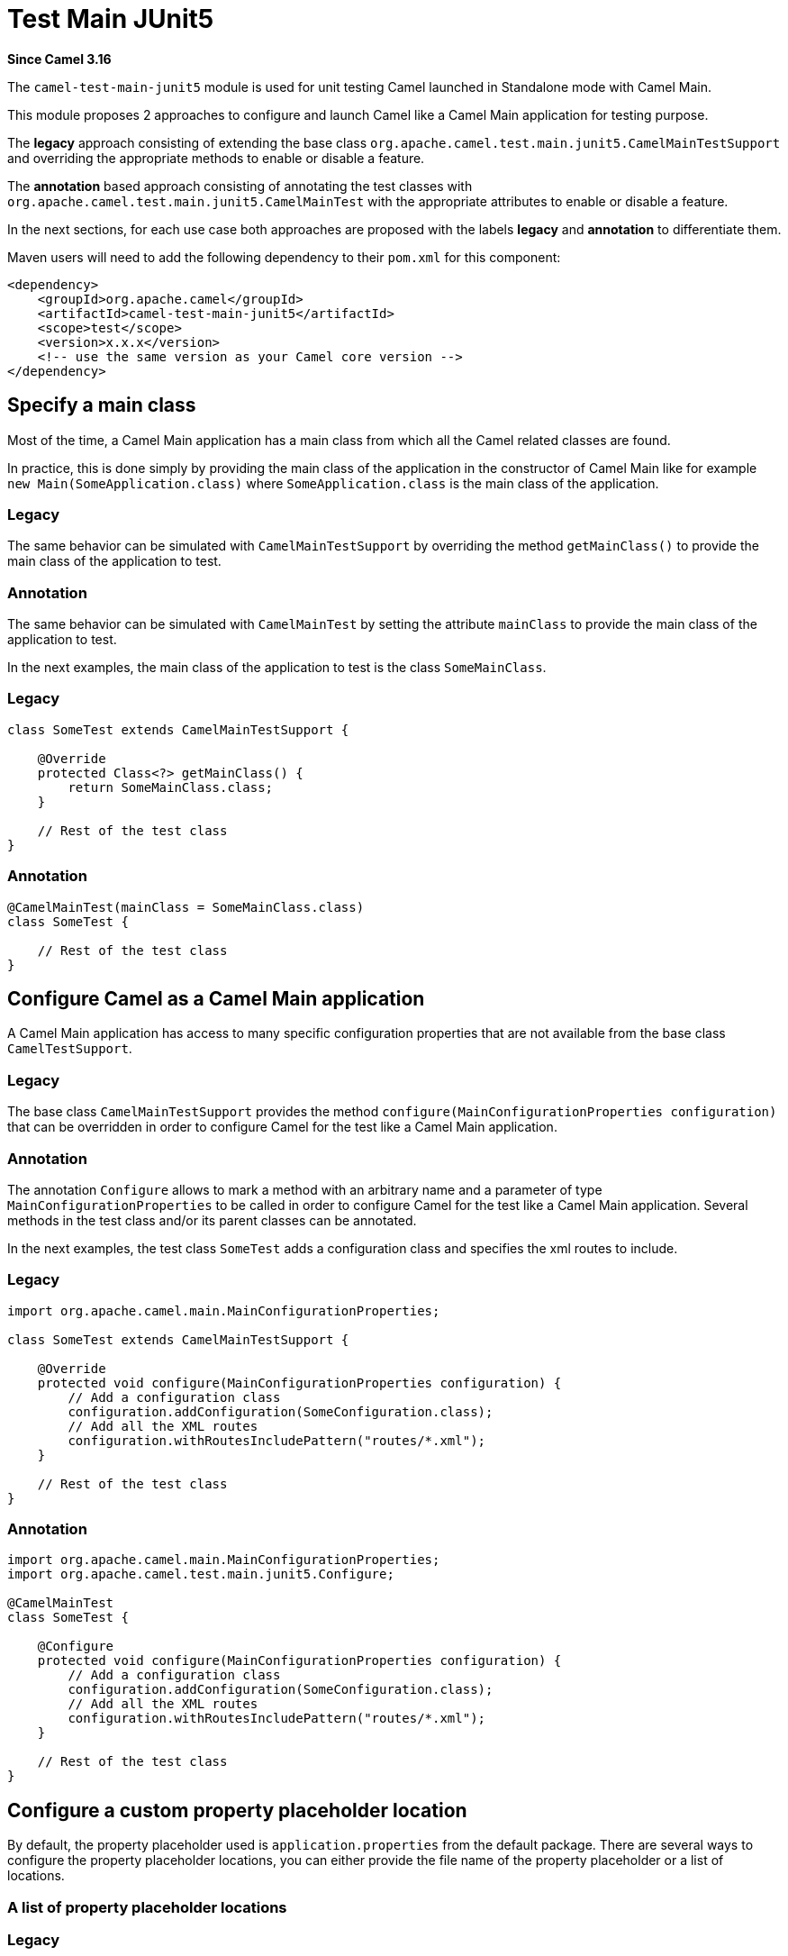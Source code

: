= Test Main JUnit5 Component
:doctitle: Test Main JUnit5
:shortname: test-main-junit5
:artifactid: camel-test-main-junit5
:description: Camel unit testing with Main and JUnit 5
:since: 3.16
:supportlevel: Preview

*Since Camel {since}*

The `camel-test-main-junit5` module is used for unit testing Camel launched in Standalone mode with Camel Main.

This module proposes 2 approaches to configure and launch Camel like a Camel Main application for testing purpose.

The *legacy* approach consisting of extending the base class `org.apache.camel.test.main.junit5.CamelMainTestSupport` and overriding the appropriate methods to enable or disable a feature.

The *annotation* based approach consisting of annotating the test classes with `org.apache.camel.test.main.junit5.CamelMainTest` with the appropriate attributes to enable or disable a feature.

In the next sections, for each use case both approaches are proposed with the labels *legacy* and *annotation* to differentiate them.

Maven users will need to add the following dependency to
their `pom.xml` for this component:

[source,xml]
----
<dependency>
    <groupId>org.apache.camel</groupId>
    <artifactId>camel-test-main-junit5</artifactId>
    <scope>test</scope>
    <version>x.x.x</version>
    <!-- use the same version as your Camel core version -->
</dependency>
----

== Specify a main class

Most of the time, a Camel Main application has a main class from which all the Camel related classes are found.

In practice, this is done simply by providing the main class of the application in the constructor of Camel Main like for example `new Main(SomeApplication.class)` where `SomeApplication.class` is the main class of the application.

=== Legacy ===
The same behavior can be simulated with `CamelMainTestSupport` by overriding the method `getMainClass()` to provide the main class of the application to test.

=== Annotation ===
The same behavior can be simulated with `CamelMainTest` by setting the attribute `mainClass` to provide the main class of the application to test.

In the next examples, the main class of the application to test is the class `SomeMainClass`.

=== Legacy ===
[source,java]
----
class SomeTest extends CamelMainTestSupport {

    @Override
    protected Class<?> getMainClass() {
        return SomeMainClass.class;
    }

    // Rest of the test class
}
----

=== Annotation ===
[source,java]
----
@CamelMainTest(mainClass = SomeMainClass.class)
class SomeTest {

    // Rest of the test class
}
----

== Configure Camel as a Camel Main application

A Camel Main application has access to many specific configuration properties that are not available from the base class `CamelTestSupport`.

=== Legacy ===
The base class `CamelMainTestSupport` provides the method `configure(MainConfigurationProperties configuration)` that can be overridden in order to configure Camel for the test like a Camel Main application.

=== Annotation ===
The annotation `Configure` allows to mark a method with an arbitrary name and a parameter of type `MainConfigurationProperties` to be called in order to configure Camel for the test like a Camel Main application. Several methods in the test class and/or its parent classes can be annotated.

In the next examples, the test class `SomeTest` adds a configuration class and specifies the xml routes to include.

=== Legacy ===
[source,java]
----
import org.apache.camel.main.MainConfigurationProperties;

class SomeTest extends CamelMainTestSupport {

    @Override
    protected void configure(MainConfigurationProperties configuration) {
        // Add a configuration class
        configuration.addConfiguration(SomeConfiguration.class);
        // Add all the XML routes
        configuration.withRoutesIncludePattern("routes/*.xml");
    }

    // Rest of the test class
}
----

=== Annotation ===
[source,java]
----
import org.apache.camel.main.MainConfigurationProperties;
import org.apache.camel.test.main.junit5.Configure;

@CamelMainTest
class SomeTest {

    @Configure
    protected void configure(MainConfigurationProperties configuration) {
        // Add a configuration class
        configuration.addConfiguration(SomeConfiguration.class);
        // Add all the XML routes
        configuration.withRoutesIncludePattern("routes/*.xml");
    }

    // Rest of the test class
}
----

== Configure a custom property placeholder location

By default, the property placeholder used is `application.properties` from the default package. There are several ways to configure the property placeholder locations, you can either provide the file name of the property placeholder or a list of locations.

=== A list of property placeholder locations

=== Legacy ===
The method `getPropertyPlaceholderLocations()` can be overridden to provide a comma separated list of locations.

=== Annotation ===
The attribute `propertyPlaceholderLocations` can be set to provide a list of locations.

The order in the list matter especially in case of a property defined at several locations, the value of the property found in the first location where it is defined, is used.

In the next examples, the property placeholder locations configured are `extra-application.properties` and `application.properties` both available in the default package.

=== Legacy ===
[source,java]
----
class SomeTest extends CamelMainTestSupport {

    @Override
    protected String getPropertyPlaceholderLocations() {
        return "classpath:extra-application.properties,classpath:application.properties";
    }

    // Rest of the test class
}
----

=== Annotation ===
[source,java]
----
@CamelMainTest(propertyPlaceholderLocations = { "classpath:extra-application.properties", "classpath:application.properties" })
class SomeTest {

    // Rest of the test class
}
----

=== The file name of the property placeholder

For the sake of simplicity, in case you need only one property placeholder location.

=== Legacy ===
The method `getPropertyPlaceholderFileName()` can be overridden to provide the file name of the property placeholder.

=== Annotation ===
The attribute `propertyPlaceholderFileName` can be set to provide the file name of the property placeholder.

It can then infer the locations of the property placeholder as it assumes that it is located either in the same package as the test class or directly in the default package.

In the next examples, since the test class is `com.somecompany.SomeTest` and the file name of the property placeholder is `custom-application.properties` , the actual possible locations of the property placeholder are `classpath:com/somecompany/custom-application.properties;optional=true,classpath:custom-application.properties;optional=true` which means that for each property to find, it tries to get it first from the properties file of the same package if it exists and if it cannot be found, it tries to get it from the properties file with the same name but in the default package if it exists.

NOTE: Since the properties files are declared as optional, no exception is raised if they are both absent.

=== Legacy ===
[source,java]
----
package com.somecompany;

class SomeTest extends CamelMainTestSupport {

    @Override
    protected String getPropertyPlaceholderFileName() {
        return "custom-application.properties";
    }

    // Rest of the test class
}
----

=== Annotation ===
[source,java]
----
package com.somecompany;

@CamelMainTest(propertyPlaceholderFileName = "custom-application.properties")
class SomeTest {

    // Rest of the test class
}
----

== Replace an existing bean

In Camel Main, you have the opportunity to bind custom beans dynamically using the specific annotation `@BindToRegistry` which is very helpful but for testing purpose, you may need to replace the bean by a mock or a test implementation.

=== Legacy ===
To bind additional beans, you can still override the well known method `bindToRegistry(Registry registry)` but this method cannot be used to replace a bean created and bound automatically by Camel as it is called too early in the initialization process of Camel. To work around this problem, you can instead bind your beans by overriding the new method `bindToRegistryAfterInjections(Registry registry)` which is called after existing injections and automatic binding have been done.

=== Annotation ===
The annotation `ReplaceInRegistry` allows to mark a method or a field to replace an existing bean in the registry.

* In case of a field, the name and its type are used to identify the bean to replace, and the value of the field is the new value of the bean. The field can be in the test class or in a parent class.
* In case of a method, the name and its return type are used to identify the bean to replace, and the return value of the method is the new value of the bean. The method can be in the test class or in a parent class.

In the next examples, an instance of a custom bean of type `CustomGreetings` is used to replace the bean of type `Greetings` automatically bound by Camel with the name `myGreetings`.

=== Legacy ===
[source,java]
----
class SomeTest extends CamelMainTestSupport {

    @PropertyInject("name")
    String name;

    @Override
    protected void bindToRegistryAfterInjections(Registry registry) throws Exception {
        registry.bind("myGreetings", Greetings.class, new CustomGreetings(name));
    }

    // Rest of the test class
}
----

=== Annotation ===

==== Using a field ====

[source,java]
----
import org.apache.camel.test.main.junit5.ReplaceInRegistry;

@CamelMainTest
class SomeTest {

    @ReplaceInRegistry
    Greetings myGreetings = new CustomGreetings("Willy"); // <1>

    // Rest of the test class
}
----
<1> We cannot rely on the value of property that is injected thanks to `@PropertyInject` like in the previous code snippet because the injection occurs after the instantiation of the test class, so it would be `null`.

==== Using a method ====

[source,java]
----
import org.apache.camel.test.main.junit5.ReplaceInRegistry;

@CamelMainTest
class SomeTest {

    @PropertyInject("name")
    String name;

    @ReplaceInRegistry
    Greetings myGreetings() {
        return new CustomGreetings(name);
    }

    // Rest of the test class
}
----

== Override existing properties

Some properties are inherited from properties file like the `application.properties` and need to be overridden within the context of the test.

=== Legacy ===
The method `useOverridePropertiesWithPropertiesComponent()` can be overridden to provide an instance of type `java.util.Properties` that contains the properties to override.

=== Annotation ===
The attribute `properties` can be set to provide an array of `String` representing the key/value pairs of properties to override in the following order `property-key-1, property-value-1, property-key-2, ...`.

In the next examples, the value of the property whose name is `host` is replaced with `localhost`.

=== Legacy ===
[source,java]
----
import static org.apache.camel.util.PropertiesHelper.asProperties;

class SomeTest extends CamelMainTestSupport {

    @Override
    protected Properties useOverridePropertiesWithPropertiesComponent() {
        return asProperties("host", "localhost");
    }

    // Rest of the test class
}
----

=== Annotation ===
[source,java]
----
@CamelMainTest(properties = { "host", "localhost" })
class SomeTest {

    // Rest of the test class
}
----

== Replace from endpoints

To be able to test easily the behavior of a route without being affected by the type of from endpoint used in the route, it can be very helpful to replace the from endpoint with an endpoint more test friendly.

=== Legacy ===
The method `replaceRouteFromWith()` can be called to provide the id of the route to modify and the URI of the new from endpoint.

=== Annotation ===
The attribute `replaceRouteFromWith` can be set to provide an array of `String` representing a list of id of the route to modify and the URI of the new from endpoint in the following order `route-id-1, new-uri-1, route-id-2, ...`.

In the next examples, the route whose id is `main-route` is advised to replace its current from endpoint with a `direct:main` endpoint.

=== Legacy ===
[source,java]
----
class SomeTest extends CamelMainTestSupport {

    @Override
    @BeforeEach
    public void setUp() throws Exception {
        replaceRouteFromWith("main-route", "direct:main");
        super.setUp();
    }

    // Rest of the test class
}
----

=== Annotation ===
[source,java]
----
@CamelMainTest(replaceRouteFromWith = { "main-route", "direct:main" })
class SomeTest {

    // Rest of the test class
}
----

== Configure additional camel configuration classes

In practice, additional camel configuration classes can be provided for the sake of simplicity directly from the constructor of the Camel Main like for example `new Main(SomeApplication.class, SomeCamelConfiguration.class)` where `SomeApplication.class` is the main class of the application and `SomeCamelConfiguration.class` is an additional camel configuration class.

=== Legacy ===
There is no specific method for that, but it can be done by overriding the method `configure(MainConfigurationProperties configuration)` like described in a previous section.

=== Annotation ===
The attribute `configurationClasses` can be set to provide an array of additional camel configuration classes.

In the next examples, the camel configuration class `SomeCamelConfiguration` is added to the global configuration.

=== Legacy ===
[source,java]
----
class SomeTest extends CamelMainTestSupport {

    @Override
    protected void configure(MainConfigurationProperties configuration) {
        // Add the configuration class
        configuration.addConfiguration(SomeCamelConfiguration.class);
    }

    // Rest of the test class
}
----

=== Annotation ===
[source,java]
----
@CamelMainTest(configurationClasses = SomeCamelConfiguration.class)
class SomeTest {

    // Rest of the test class
}
----

== Advice a route

It is possible to modify a route within the context of a test by using advices generally represented by specific route builders of type `AdviceWithRouteBuilder` as it proposes out-of-box utility methods allowing to advice a route easily.

=== Legacy ===
A route needs to be advised directly in the test method using one of the utility method `AdviceWith.adviceWith` and the Camel context has to be started explicitly once the route has been advised to take it into account.

=== Annotation ===
The attribute `advices` can be set to provide an array of annotations of type `AdviceRouteMapping` representing a mapping between a route to advice and the corresponding route builders to call to advice the route. As the route builders are instantiated using the default constructor, make sure that the default constructor exists.

In the next examples, the route whose id is `main-route` is advised to replace its current from endpoint with a `direct:main` endpoint.

=== Legacy ===
[source,java]
----
class SomeTest extends CamelMainTestSupport {

    @Override
    public boolean isUseAdviceWith() { // <1>
        return true;
    }

    @Test
    void someTest() throws Exception {
        // Advice the route by replace the from endpoint
        AdviceWith.adviceWith(context, "main-route", ad -> ad.replaceFromWith("direct:main")); // <2>

        // must start Camel after we are done using advice-with
        context.start(); // <3>

        // Rest of the test method
    }

    // Rest of the test class
}
----
<1> Override the method `isUseAdviceWith` to return `true` indicating that the Camel context should not be started before calling the test method as there is at least one route to advise.
<2> Call a utility method `AdviceWith.adviceWith` to advice a route
<3> Start the Camel context as it was not yet started

=== Annotation ===
[source,java]
----
@CamelMainTest(advices = @AdviceRouteMapping(route = "main-route", advice = SomeTest.SomeRouteBuilder.class))
class SomeTest {

    static class SomeRouteBuilder extends AdviceWithRouteBuilder {

        @Override
        public void configure() throws Exception {
            replaceFromWith("direct:main");
        }
    }

    // Rest of the test class
}
----

== Mock and skip an endpoint

For testing purpose, it can be helpful to mock only or to mock and skip all the endpoints matching with a given pattern.

=== Legacy ===
The method `isMockEndpoints()` can be overridden to provide the pattern that should match with the endpoints to mock.
The method `isMockEndpointsAndSkip()` can be overridden to provide the pattern that should match with the endpoints to mock and skip.

=== Annotation ===
The attribute `mockEndpoints` can be set to provide the pattern that should match with the endpoints to mock.
The attribute `mockEndpointsAndSkip` can be set to provide the pattern that should match with the endpoints to mock and skip.

In the next examples, the endpoints whose URI starts with `direct:` are mocked.

=== Legacy ===
[source,java]
----
class SomeTest extends CamelMainTestSupport {

    @Override
    public String isMockEndpoints() {
        return "direct:*";
    }

    // Rest of the test class
}
----

=== Annotation ===
[source,java]
----
@CamelMainTest(mockEndpoints = "direct:*")
class SomeTest {

    // Rest of the test class
}
----

== Dump route coverage

It is possible to dump the route coverage of a given test. This feature needs JMX to be enabled which is done automatically when the feature itself is enabled, it also means that the `camel-management` has to be part of the dependencies of the project to be able to use it. The feature can be enabled globally by setting the system property `CamelTestRouteCoverage` to `true`.

The result is generated in `target/camel-route-coverage/${class-name}-${test-name}.xml`.

=== Legacy ===
The method `isDumpRouteCoverage()` can be overridden to return `true` indicating that the feature is enabled.

=== Annotation ===
The attribute `dumpRouteCoverage` can be set to `true` indicating that the feature is enabled.

== Override the shutdown timeout

The default shutdown timeout of Camel is not really adapted for a test as it can be very long. This feature allows to override it to 10 seconds by default, but it can also be set to a custom value knowing that it is expressed in seconds.

=== Legacy ===
The method `getShutdownTimeout()` can be overridden to return the expected shutdown timeout.

=== Annotation ===
The attribute `shutdownTimeout` can be set to the expected shutdown timeout.

== Debug mode

For debugging purpose, it is possible to be called before and after invoking a processor allowing to log specific messages or add breakpoints in your favorite IDE.

=== Legacy ===
The method `isUseDebugger()` can be overridden to return `true` indicating that the feature is enabled. The methods `debugBefore` and `debugAfter` can then be overridden to execute some specific code for debugging purpose.

=== Annotation ===
The test class needs to implement the interface `org.apache.camel.test.main.junit5.DebuggerCallback` to enable the feature. The methods `debugBefore` and `debugAfter` can then be implemented to execute some specific code for debugging purpose.
